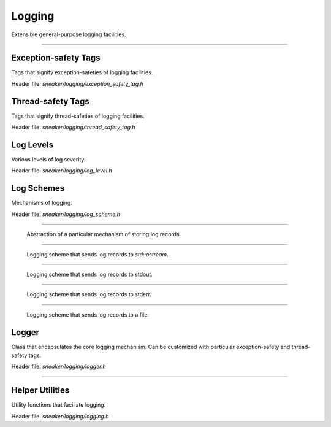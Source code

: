 *******
Logging
*******

Extensible general-purpose logging facilities.

--------------------------------------------------------------------------------

Exception-safety Tags
=====================

Tags that signify exception-safeties of logging facilities.

Header file: `sneaker/logging/exception_safety_tag.h`

.. cpp:type:: sneaker::logging::exception_safe_tag

  Tag that signifies exception-safe logging facilities.

.. cpp:type:: sneaker::logging::exception_unsafe_tag

  Tag that signifies non exception-safe logging facilities.


Thread-safety Tags
==================

Tags that signify thread-safeties of logging facilities.

Header file: `sneaker/logging/thread_safety_tag.h`

.. cpp:type:: sneaker::logging::thread_safe_tag

  Tag that signifies thread-safe logging facilities.

.. cpp:type:: sneaker::logging::thread_unsafe_tag

  Tag that signifies non thread-safe logging facilities.


Log Levels
==========

Various levels of log severity.

Header file: `sneaker/logging/log_level.h`

.. cpp:enum-class:: sneaker::logging::LogLevel

  Enumerations of various levels of log severity. Values are:
  
  * `LOG_LEVEL_DEBUG`
  * `LOG_LEVEL_INFO`
  * `LOG_LEVEL_WARN`
  * `LOG_LEVEL_ERROR`
  * `LOG_LEVEL_FATAL`


Log Schemes
===========

Mechanisms of logging.

Header file: `sneaker/logging/log_scheme.h`

.. cpp:class:: sneaker::logging::log_scheme
-------------------------------------------

  Abstraction of a particular mechanism of storing log records.

  .. cpp:function:: virtual void write(const char* msg) = 0
    :noindex:

    Base member of writing a log record. To be defined in subclasses.

  .. cpp:function:: virtual ~log_scheme()
    :noindex:

    Base destructor.

.. cpp:class:: sneaker::logging::stream_log_scheme
--------------------------------------------------

  Logging scheme that sends log records to `std::ostream`.

  .. cpp:function:: virtual void write(const char* msg)
    :noindex:

    Writes the log message to `std::ostream`.

.. cpp:class:: sneaker::logging::stdout_log_scheme : public stream_log_scheme
-----------------------------------------------------------------------------

  Logging scheme that sends log records to stdout.

  .. cpp:function:: stdout_log_scheme()
    :noindex:

    Constructor.

  .. cpp:function:: virtual ~stdout_log_scheme()
    :noindex:

    Destructor.

.. cpp:class:: sneaker::logging::stderr_log_scheme : public stream_log_scheme
-----------------------------------------------------------------------------

  Logging scheme that sends log records to stderr.

  .. cpp:function:: stderr_log_scheme()
    :noindex:

    Constructor.

  .. cpp:function:: virtual ~stderr_log_scheme()
    :noindex:

    Destructor.

.. cpp:class:: sneaker::logging::file_log_scheme : public stream_log_scheme
---------------------------------------------------------------------------

  Logging scheme that sends log records to a file.

  .. cpp:function:: file_log_scheme(const char* filename);
    :noindex:

    Constructor that takes a file path.

  .. cpp:function:: virtual ~file_log_scheme()
    :noindex:

    Destructor.


Logger
======

Class that encapsulates the core logging mechanism. Can be customized
with particular exception-safety and thread-safety tags.

Header file: `sneaker/logging/logger.h`

.. cpp:class:: template<typename thread_safety_tag, typename exception_safety_tag> \
               sneaker::logging::logger
---------------------------------------

  .. cpp:function:: explicit logger(log_scheme* log_scheme)
    :noindex:

    Constructor.

  .. cpp:function:: template<size_t LINE_SIZE=1024> \
                    void write(LogLevel log_lvl, const char* format, ...)
    :noindex:

    Writes a free-format log record message.


Helper Utilities
================

Utility functions that faciliate logging.

Header file: `sneaker/logging/logging.h`

.. c:macro:: LOG(lvl, file, line, format, ...)
  
  Convenience macro that logs a log record message by taking the log level,
  file and line number of where the log occurs, and the format and arguments
  that goes into the log message.

.. c:macro:: LOG_DEBUG(format, ...)

  Convenience macro that logs a log record in `LOG_LEVEL_DEBUG` level.

.. c:macro:: LOG_INFO(format, ...)

  Convenience macro that logs a log record in `LOG_LEVEL_INFO` level.

.. c:macro:: LOG_WARN(format, ...)

  Convenience macro that logs a log record in `LOG_LEVEL_WARN` level.

.. c:macro:: LOG_ERROR(format, ...)

  Convenience macro that logs a log record in `LOG_LEVEL_ERROR` level.

.. c:macro:: LOG_FATAL(format, ...)

  Convenience macro that logs a log record in `LOG_LEVEL_FATAL` level.

.. c:macro:: LOG_DETAILED(lvl, file, line, format, ...) 

  Convenience macro that logs a log record message by taking the log level,
  file and line number of where the log occurs, and the format and arguments
  that goes into the log message. Also logs the timestamp of the occurance
  of log.

.. c:macro:: LOG_DEBUG_DETAILED(format, ...)

  Convenience macro that logs a log record in `LOG_LEVEL_DEBUG` level.

.. c:macro:: LOG_INFO_DETAILED(format, ...)

  Convenience macro that logs a log record in `LOG_LEVEL_INFO` level.

.. c:macro:: LOG_WARN_DETAILED(format, ...)

  Convenience macro that logs a log record in `LOG_LEVEL_WARN` level.

.. c:macro:: LOG_ERROR_DETAILED(format, ...)

  Convenience macro that logs a log record in `LOG_LEVEL_ERROR` level.

.. c:macro:: LOG_FATAL_DETAILED(format, ...)

  Convenience macro that logs a log record in `LOG_LEVEL_FATAL` level.